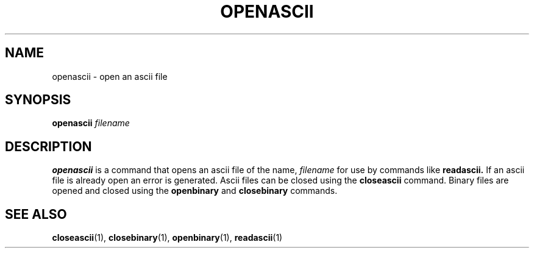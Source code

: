 .TH OPENASCII  1 "22 MARCH 1994"  "KQ Release 2.0" "TIPSY COMMANDS"
.SH NAME
openascii \- open an ascii file
.SH SYNOPSIS
.B openascii
.I filename
.SH DESCRIPTION
.B openascii
is a command that opens an ascii file of the name,
.I filename
for use by commands like
.B readascii.
If an ascii file is already open an error is generated.
Ascii files can be closed using the
.B closeascii
command.  Binary files are opened and closed using the
.B openbinary
and
.B closebinary
commands.
.SH SEE ALSO
.BR closeascii (1),
.BR closebinary (1),
.BR openbinary (1),
.BR readascii (1)
